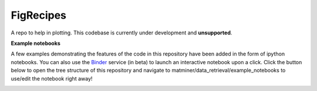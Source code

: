 ==========
FigRecipes
==========

A repo to help in plotting. This codebase is currently under development and **unsupported**.

**Example notebooks**

A few examples demonstrating the features of the code in this repository have been added in the form of ipython notebooks. You can also use the `Binder <http://mybinder.org/>`_ service (in beta) to launch an interactive notebook upon a click. Click the button below to open the tree structure of this repository and navigate to matminer/data_retrieval/example_notebooks to use/edit the notebook right away!

.. image:: http://mybinder.org/badge.svg 
   :target: http://mybinder.org:/repo/hackingmaterials/figrecipes
